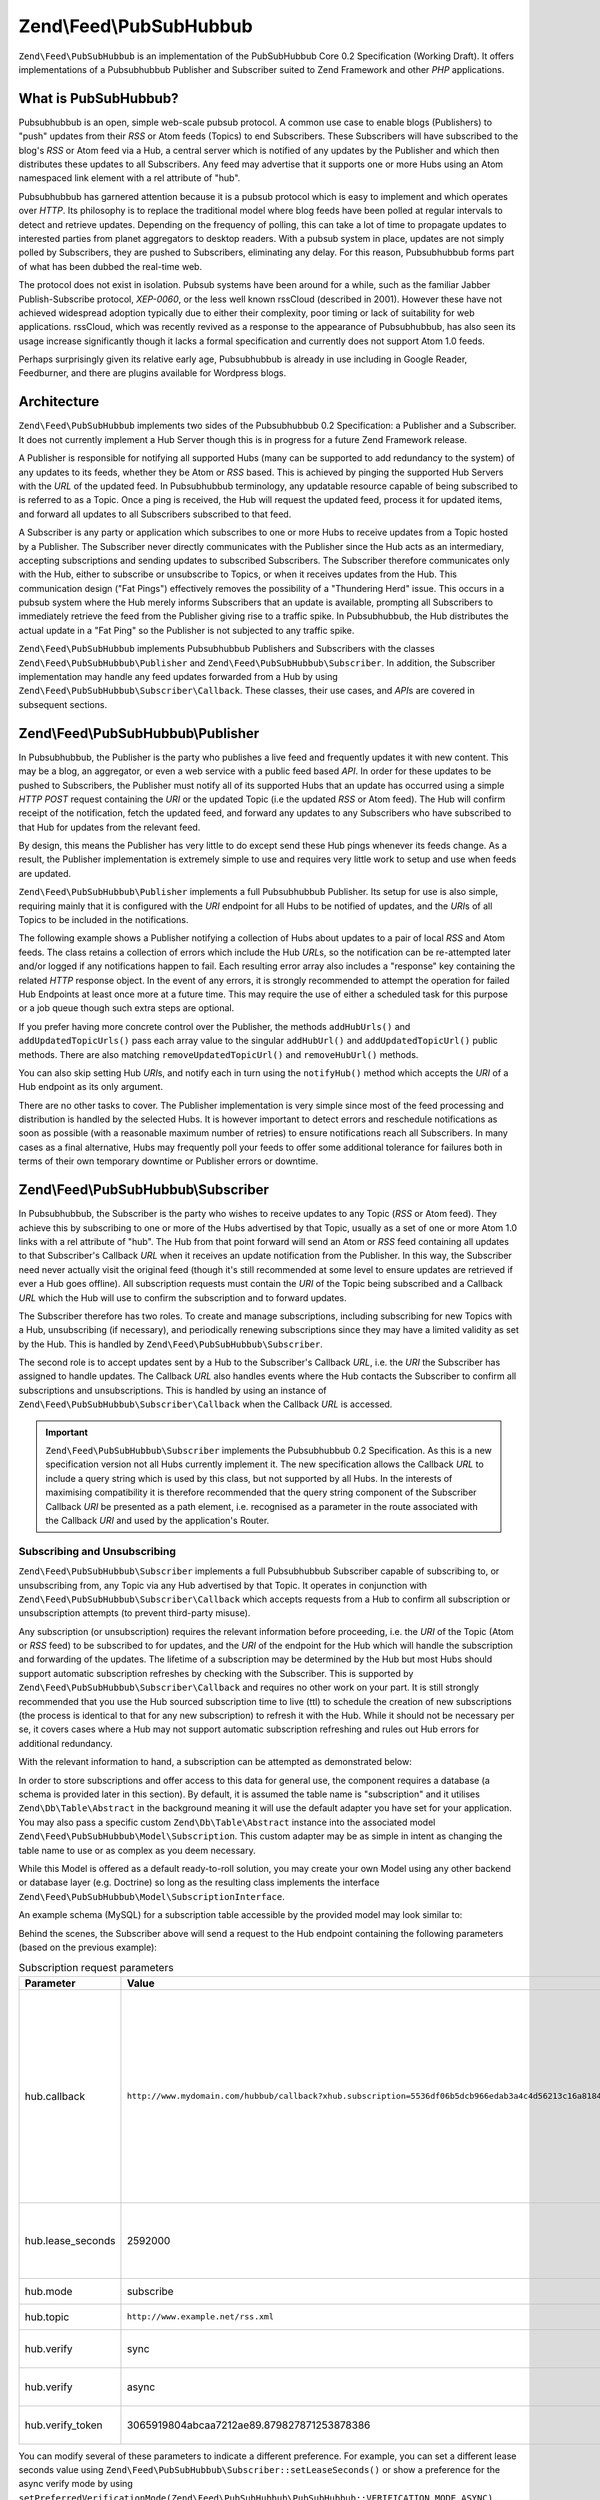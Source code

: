 .. _zend.feed.pubsubhubbub.introduction:

Zend\\Feed\\PubSubHubbub
======================

``Zend\Feed\PubSubHubbub`` is an implementation of the PubSubHubbub Core 0.2 Specification (Working Draft). It
offers implementations of a Pubsubhubbub Publisher and Subscriber suited to Zend Framework and other *PHP*
applications.

.. _zend.feed.pubsubhubbub.what.is.pubsubhubbub:

What is PubSubHubbub?
---------------------

Pubsubhubbub is an open, simple web-scale pubsub protocol. A common use case to enable blogs (Publishers) to "push"
updates from their *RSS* or Atom feeds (Topics) to end Subscribers. These Subscribers will have subscribed to the
blog's *RSS* or Atom feed via a Hub, a central server which is notified of any updates by the Publisher and which
then distributes these updates to all Subscribers. Any feed may advertise that it supports one or more Hubs using
an Atom namespaced link element with a rel attribute of "hub".

Pubsubhubbub has garnered attention because it is a pubsub protocol which is easy to implement and which operates
over *HTTP*. Its philosophy is to replace the traditional model where blog feeds have been polled at regular
intervals to detect and retrieve updates. Depending on the frequency of polling, this can take a lot of time to
propagate updates to interested parties from planet aggregators to desktop readers. With a pubsub system in place,
updates are not simply polled by Subscribers, they are pushed to Subscribers, eliminating any delay. For this
reason, Pubsubhubbub forms part of what has been dubbed the real-time web.

The protocol does not exist in isolation. Pubsub systems have been around for a while, such as the familiar Jabber
Publish-Subscribe protocol, *XEP-0060*, or the less well known rssCloud (described in 2001). However these have not
achieved widespread adoption typically due to either their complexity, poor timing or lack of suitability for web
applications. rssCloud, which was recently revived as a response to the appearance of Pubsubhubbub, has also seen
its usage increase significantly though it lacks a formal specification and currently does not support Atom 1.0
feeds.

Perhaps surprisingly given its relative early age, Pubsubhubbub is already in use including in Google Reader,
Feedburner, and there are plugins available for Wordpress blogs.

.. _zend.feed.pubsubhubbub.architecture:

Architecture
------------

``Zend\Feed\PubSubHubbub`` implements two sides of the Pubsubhubbub 0.2 Specification: a Publisher and a
Subscriber. It does not currently implement a Hub Server though this is in progress for a future Zend Framework
release.

A Publisher is responsible for notifying all supported Hubs (many can be supported to add redundancy to the system)
of any updates to its feeds, whether they be Atom or *RSS* based. This is achieved by pinging the supported Hub
Servers with the *URL* of the updated feed. In Pubsubhubbub terminology, any updatable resource capable of being
subscribed to is referred to as a Topic. Once a ping is received, the Hub will request the updated feed, process it
for updated items, and forward all updates to all Subscribers subscribed to that feed.

A Subscriber is any party or application which subscribes to one or more Hubs to receive updates from a Topic
hosted by a Publisher. The Subscriber never directly communicates with the Publisher since the Hub acts as an
intermediary, accepting subscriptions and sending updates to subscribed Subscribers. The Subscriber therefore
communicates only with the Hub, either to subscribe or unsubscribe to Topics, or when it receives updates from the
Hub. This communication design ("Fat Pings") effectively removes the possibility of a "Thundering Herd" issue. This
occurs in a pubsub system where the Hub merely informs Subscribers that an update is available, prompting all
Subscribers to immediately retrieve the feed from the Publisher giving rise to a traffic spike. In Pubsubhubbub,
the Hub distributes the actual update in a "Fat Ping" so the Publisher is not subjected to any traffic spike.

``Zend\Feed\PubSubHubbub`` implements Pubsubhubbub Publishers and Subscribers with the classes
``Zend\Feed\PubSubHubbub\Publisher`` and ``Zend\Feed\PubSubHubbub\Subscriber``. In addition, the Subscriber
implementation may handle any feed updates forwarded from a Hub by using
``Zend\Feed\PubSubHubbub\Subscriber\Callback``. These classes, their use cases, and *API*\ s are covered in
subsequent sections.

.. _zend.feed.pubsubhubbub.zend.feed.pubsubhubbub.publisher:

Zend\\Feed\\PubSubHubbub\\Publisher
-----------------------------------

In Pubsubhubbub, the Publisher is the party who publishes a live feed and frequently updates it with new content.
This may be a blog, an aggregator, or even a web service with a public feed based *API*. In order for these updates
to be pushed to Subscribers, the Publisher must notify all of its supported Hubs that an update has occurred using a
simple *HTTP* *POST* request containing the *URI* or the updated Topic (i.e the updated *RSS* or Atom feed). The
Hub will confirm receipt of the notification, fetch the updated feed, and forward any updates to any Subscribers
who have subscribed to that Hub for updates from the relevant feed.

By design, this means the Publisher has very little to do except send these Hub pings whenever its feeds change. As
a result, the Publisher implementation is extremely simple to use and requires very little work to setup and use
when feeds are updated.

``Zend\Feed\PubSubHubbub\Publisher`` implements a full Pubsubhubbub Publisher. Its setup for use is also simple,
requiring mainly that it is configured with the *URI* endpoint for all Hubs to be notified of updates, and the
*URI*\ s of all Topics to be included in the notifications.

The following example shows a Publisher notifying a collection of Hubs about updates to a pair of local *RSS* and
Atom feeds. The class retains a collection of errors which include the Hub *URL*\ s, so the notification can be
re-attempted later and/or logged if any notifications happen to fail. Each resulting error array also includes a
"response" key containing the related *HTTP* response object. In the event of any errors, it is strongly
recommended to attempt the operation for failed Hub Endpoints at least once more at a future time. This may require
the use of either a scheduled task for this purpose or a job queue though such extra steps are optional.

.. code-block:: php
   :linenos:

   $publisher = new Zend\Feed\PubSubHubbub\Publisher;
   $publisher->addHubUrls(array(
       'http://pubsubhubbub.appspot.com/',
       'http://hubbub.example.com',
   ));
   $publisher->addUpdatedTopicUrls(array(
       'http://www.example.net/rss',
       'http://www.example.net/atom',
   ));
   $publisher->notifyAll();

   if (!$publisher->isSuccess()) {
       // check for errors
       $errors     = $publisher->getErrors();
       $failedHubs = array();
       foreach ($errors as $error) {
           $failedHubs[] = $error['hubUrl'];
       }
   }

   // reschedule notifications for the failed Hubs in $failedHubs

If you prefer having more concrete control over the Publisher, the methods ``addHubUrls()`` and
``addUpdatedTopicUrls()`` pass each array value to the singular ``addHubUrl()`` and ``addUpdatedTopicUrl()`` public
methods. There are also matching ``removeUpdatedTopicUrl()`` and ``removeHubUrl()`` methods.

You can also skip setting Hub *URI*\ s, and notify each in turn using the ``notifyHub()`` method which accepts the
*URI* of a Hub endpoint as its only argument.

There are no other tasks to cover. The Publisher implementation is very simple since most of the feed processing
and distribution is handled by the selected Hubs. It is however important to detect errors and reschedule
notifications as soon as possible (with a reasonable maximum number of retries) to ensure notifications reach all
Subscribers. In many cases as a final alternative, Hubs may frequently poll your feeds to offer some additional
tolerance for failures both in terms of their own temporary downtime or Publisher errors or downtime.

.. _zend.feed.pubsubhubbub.zend.feed.pubsubhubbub.subscriber:

Zend\\Feed\\PubSubHubbub\\Subscriber
---------------------------------

In Pubsubhubbub, the Subscriber is the party who wishes to receive updates to any Topic (*RSS* or Atom feed). They
achieve this by subscribing to one or more of the Hubs advertised by that Topic, usually as a set of one or more
Atom 1.0 links with a rel attribute of "hub". The Hub from that point forward will send an Atom or *RSS* feed
containing all updates to that Subscriber's Callback *URL* when it receives an update notification from the
Publisher. In this way, the Subscriber need never actually visit the original feed (though it's still recommended
at some level to ensure updates are retrieved if ever a Hub goes offline). All subscription requests must contain
the *URI* of the Topic being subscribed and a Callback *URL* which the Hub will use to confirm the subscription and
to forward updates.

The Subscriber therefore has two roles. To create and manage subscriptions, including subscribing for new Topics
with a Hub, unsubscribing (if necessary), and periodically renewing subscriptions since they may have a limited
validity as set by the Hub. This is handled by ``Zend\Feed\PubSubHubbub\Subscriber``.

The second role is to accept updates sent by a Hub to the Subscriber's Callback *URL*, i.e. the *URI* the
Subscriber has assigned to handle updates. The Callback *URL* also handles events where the Hub contacts the
Subscriber to confirm all subscriptions and unsubscriptions. This is handled by using an instance of
``Zend\Feed\PubSubHubbub\Subscriber\Callback`` when the Callback *URL* is accessed.

.. important::

   ``Zend\Feed\PubSubHubbub\Subscriber`` implements the Pubsubhubbub 0.2 Specification. As this is a new
   specification version not all Hubs currently implement it. The new specification allows the Callback *URL* to
   include a query string which is used by this class, but not supported by all Hubs. In the interests of
   maximising compatibility it is therefore recommended that the query string component of the Subscriber Callback
   *URI* be presented as a path element, i.e. recognised as a parameter in the route associated with the Callback
   *URI* and used by the application's Router.

.. _zend.feed.pubsubhubbub.zend.feed.pubsubhubbub.subscriber.subscribing.and.unsubscribing:

Subscribing and Unsubscribing
^^^^^^^^^^^^^^^^^^^^^^^^^^^^^

``Zend\Feed\PubSubHubbub\Subscriber`` implements a full Pubsubhubbub Subscriber capable of subscribing to, or
unsubscribing from, any Topic via any Hub advertised by that Topic. It operates in conjunction with
``Zend\Feed\PubSubHubbub\Subscriber\Callback`` which accepts requests from a Hub to confirm all subscription or
unsubscription attempts (to prevent third-party misuse).

Any subscription (or unsubscription) requires the relevant information before proceeding, i.e. the *URI* of the
Topic (Atom or *RSS* feed) to be subscribed to for updates, and the *URI* of the endpoint for the Hub which will
handle the subscription and forwarding of the updates. The lifetime of a subscription may be determined by the Hub
but most Hubs should support automatic subscription refreshes by checking with the Subscriber. This is supported by
``Zend\Feed\PubSubHubbub\Subscriber\Callback`` and requires no other work on your part. It is still strongly
recommended that you use the Hub sourced subscription time to live (ttl) to schedule the creation of new
subscriptions (the process is identical to that for any new subscription) to refresh it with the Hub. While it
should not be necessary per se, it covers cases where a Hub may not support automatic subscription refreshing and
rules out Hub errors for additional redundancy.

With the relevant information to hand, a subscription can be attempted as demonstrated below:

.. code-block:: php
   :linenos:

   $storage = new Zend\Feed\PubSubHubbub\Model\Subscription;

   $subscriber = new Zend\Feed\PubSubHubbub\Subscriber;
   $subscriber->setStorage($storage);
   $subscriber->addHubUrl('http://hubbub.example.com');
   $subscriber->setTopicUrl('http://www.example.net/rss.xml');
   $subscriber->setCallbackUrl('http://www.mydomain.com/hubbub/callback');
   $subscriber->subscribeAll();

In order to store subscriptions and offer access to this data for general use, the component requires a database (a
schema is provided later in this section). By default, it is assumed the table name is "subscription" and it
utilises ``Zend\Db\Table\Abstract`` in the background meaning it will use the default adapter you have set for your
application. You may also pass a specific custom ``Zend\Db\Table\Abstract`` instance into the associated model
``Zend\Feed\PubSubHubbub\Model\Subscription``. This custom adapter may be as simple in intent as changing the table
name to use or as complex as you deem necessary.

While this Model is offered as a default ready-to-roll solution, you may create your own Model using any other
backend or database layer (e.g. Doctrine) so long as the resulting class implements the interface
``Zend\Feed\PubSubHubbub\Model\SubscriptionInterface``.

An example schema (MySQL) for a subscription table accessible by the provided model may look similar to:

.. code-block:: sql
   :linenos:

   CREATE TABLE IF NOT EXISTS `subscription` (
     `id` varchar(32) COLLATE utf8_unicode_ci NOT NULL DEFAULT '',
     `topic_url` varchar(255) COLLATE utf8_unicode_ci DEFAULT NULL,
     `hub_url` varchar(255) COLLATE utf8_unicode_ci DEFAULT NULL,
     `created_time` datetime DEFAULT NULL,
     `lease_seconds` bigint(20) DEFAULT NULL,
     `verify_token` varchar(255) COLLATE utf8_unicode_ci DEFAULT NULL,
     `secret` varchar(255) COLLATE utf8_unicode_ci DEFAULT NULL,
     `expiration_time` datetime DEFAULT NULL,
     `subscription_state` varchar(12) COLLATE utf8_unicode_ci DEFAULT NULL,
     PRIMARY KEY (`id`)
   ) ENGINE=InnoDB DEFAULT CHARSET=utf8 COLLATE=utf8_unicode_ci;

Behind the scenes, the Subscriber above will send a request to the Hub endpoint containing the following parameters
(based on the previous example):

.. _zend.feed.pubsubhubbub.zend.feed.pubsubhubbub.subscriber.subscribing.and.unsubscribing.table:

.. table:: Subscription request parameters

   +-------------------+-------------------------------------------------------------------------------------------------------+-------------------------------------------------------------------------------------------------------------------------------------------------------------------------------------------------------------------------------------------------------------------------------------------------------------------------------------------------------------------------------------------------------------------------------------------------------------------------------------------------------------------------------------------------------------------------------------------------------------------------------------------------------------------------------------------------------------------------------------------------------------------------------------------------------------------------------------------------------------------------------------------------------------------------------------------------------------------------------------------------------------------------------------------------------------------------------------------------------------------------------------------------------------------------------------------------------------------------------------------------------------+
   | Parameter         | Value                                                                                                 | Explanation                                                                                                                                                                                                                                                                                                                                                                                                                                                                                                                                                                                                                                                                                                                                                                                                                                                                                                                                                                                                                                                                                                                                                                                                                                                 |
   +===================+=======================================================================================================+=============================================================================================================================================================================================================================================================================================================================================================================================================================================================================================================================================================================================================================================================================================================================================================================================================================================================================================================================================================================================================================================================================================================================================================================================================================================================+
   | hub.callback      | ``http://www.mydomain.com/hubbub/callback?xhub.subscription=5536df06b5dcb966edab3a4c4d56213c16a8184`` | The URI used by a Hub to contact the Subscriber and either request confirmation of a (un)subscription request or send updates from subscribed feeds. The appended query string contains a custom parameter (hence the xhub designation). It is a query string parameter preserved by the Hub and resent with all Subscriber requests. Its purpose is to allow the Subscriber to identify and look up the subscription associated with any Hub request in a backend storage medium. This is a non=standard parameter used by this component in preference to encoding a subscription key in the URI path which is more difficult to implement in a Zend Framework application. Nevertheless, since not all Hubs support query string parameters, we still strongly recommend adding the subscription key as a path component in the form ``http://www.mydomain.com/hubbub/callback/5536df06b5dcb966edab3a4c4d56213c16a8184``. To accomplish this, it requires defining a route capable of parsing out the final value of the key and then retrieving the value and passing it to the Subscriber Callback object. The value would be passed into the method Zend\PubSubHubbub\Subscriber\Callback::setSubscriptionKey(). A detailed example is offered later. |
   +-------------------+-------------------------------------------------------------------------------------------------------+-------------------------------------------------------------------------------------------------------------------------------------------------------------------------------------------------------------------------------------------------------------------------------------------------------------------------------------------------------------------------------------------------------------------------------------------------------------------------------------------------------------------------------------------------------------------------------------------------------------------------------------------------------------------------------------------------------------------------------------------------------------------------------------------------------------------------------------------------------------------------------------------------------------------------------------------------------------------------------------------------------------------------------------------------------------------------------------------------------------------------------------------------------------------------------------------------------------------------------------------------------------+
   | hub.lease_seconds | 2592000                                                                                               | The number of seconds for which the Subscriber would like a new subscription to remain valid for (i.e. a TTL). Hubs may enforce their own maximum subscription period. All subscriptions should be renewed by simply re-subscribing before the subscription period ends to ensure continuity of updates. Hubs should additionally attempt to automatically refresh subscriptions before they expire by contacting Subscribers (handled automatically by the Callback class).                                                                                                                                                                                                                                                                                                                                                                                                                                                                                                                                                                                                                                                                                                                                                                                |
   +-------------------+-------------------------------------------------------------------------------------------------------+-------------------------------------------------------------------------------------------------------------------------------------------------------------------------------------------------------------------------------------------------------------------------------------------------------------------------------------------------------------------------------------------------------------------------------------------------------------------------------------------------------------------------------------------------------------------------------------------------------------------------------------------------------------------------------------------------------------------------------------------------------------------------------------------------------------------------------------------------------------------------------------------------------------------------------------------------------------------------------------------------------------------------------------------------------------------------------------------------------------------------------------------------------------------------------------------------------------------------------------------------------------+
   | hub.mode          | subscribe                                                                                             | Simple value indicating this is a subscription request. Unsubscription requests would use the "unsubscribe" value.                                                                                                                                                                                                                                                                                                                                                                                                                                                                                                                                                                                                                                                                                                                                                                                                                                                                                                                                                                                                                                                                                                                                          |
   +-------------------+-------------------------------------------------------------------------------------------------------+-------------------------------------------------------------------------------------------------------------------------------------------------------------------------------------------------------------------------------------------------------------------------------------------------------------------------------------------------------------------------------------------------------------------------------------------------------------------------------------------------------------------------------------------------------------------------------------------------------------------------------------------------------------------------------------------------------------------------------------------------------------------------------------------------------------------------------------------------------------------------------------------------------------------------------------------------------------------------------------------------------------------------------------------------------------------------------------------------------------------------------------------------------------------------------------------------------------------------------------------------------------+
   | hub.topic         | ``http://www.example.net/rss.xml``                                                                    | The URI of the topic (i.e. Atom or RSS feed) which the Subscriber wishes to subscribe to for updates.                                                                                                                                                                                                                                                                                                                                                                                                                                                                                                                                                                                                                                                                                                                                                                                                                                                                                                                                                                                                                                                                                                                                                       |
   +-------------------+-------------------------------------------------------------------------------------------------------+-------------------------------------------------------------------------------------------------------------------------------------------------------------------------------------------------------------------------------------------------------------------------------------------------------------------------------------------------------------------------------------------------------------------------------------------------------------------------------------------------------------------------------------------------------------------------------------------------------------------------------------------------------------------------------------------------------------------------------------------------------------------------------------------------------------------------------------------------------------------------------------------------------------------------------------------------------------------------------------------------------------------------------------------------------------------------------------------------------------------------------------------------------------------------------------------------------------------------------------------------------------+
   | hub.verify        | sync                                                                                                  | Indicates to the Hub the preferred mode of verifying subscriptions or unsubscriptions. It is repeated twice in order of preference. Technically this component does not distinguish between the two modes and treats both equally.                                                                                                                                                                                                                                                                                                                                                                                                                                                                                                                                                                                                                                                                                                                                                                                                                                                                                                                                                                                                                          |
   +-------------------+-------------------------------------------------------------------------------------------------------+-------------------------------------------------------------------------------------------------------------------------------------------------------------------------------------------------------------------------------------------------------------------------------------------------------------------------------------------------------------------------------------------------------------------------------------------------------------------------------------------------------------------------------------------------------------------------------------------------------------------------------------------------------------------------------------------------------------------------------------------------------------------------------------------------------------------------------------------------------------------------------------------------------------------------------------------------------------------------------------------------------------------------------------------------------------------------------------------------------------------------------------------------------------------------------------------------------------------------------------------------------------+
   | hub.verify        | async                                                                                                 | Indicates to the Hub the preferred mode of verifying subscriptions or unsubscriptions. It is repeated twice in order of preference. Technically this component does not distinguish between the two modes and treats both equally.                                                                                                                                                                                                                                                                                                                                                                                                                                                                                                                                                                                                                                                                                                                                                                                                                                                                                                                                                                                                                          |
   +-------------------+-------------------------------------------------------------------------------------------------------+-------------------------------------------------------------------------------------------------------------------------------------------------------------------------------------------------------------------------------------------------------------------------------------------------------------------------------------------------------------------------------------------------------------------------------------------------------------------------------------------------------------------------------------------------------------------------------------------------------------------------------------------------------------------------------------------------------------------------------------------------------------------------------------------------------------------------------------------------------------------------------------------------------------------------------------------------------------------------------------------------------------------------------------------------------------------------------------------------------------------------------------------------------------------------------------------------------------------------------------------------------------+
   | hub.verify_token  | 3065919804abcaa7212ae89.879827871253878386                                                            | A verification token returned to the Subscriber by the Hub when it is confirming a subscription or unsubscription. Offers a measure of reliance that the confirmation request originates from the correct Hub to prevent misuse.                                                                                                                                                                                                                                                                                                                                                                                                                                                                                                                                                                                                                                                                                                                                                                                                                                                                                                                                                                                                                            |
   +-------------------+-------------------------------------------------------------------------------------------------------+-------------------------------------------------------------------------------------------------------------------------------------------------------------------------------------------------------------------------------------------------------------------------------------------------------------------------------------------------------------------------------------------------------------------------------------------------------------------------------------------------------------------------------------------------------------------------------------------------------------------------------------------------------------------------------------------------------------------------------------------------------------------------------------------------------------------------------------------------------------------------------------------------------------------------------------------------------------------------------------------------------------------------------------------------------------------------------------------------------------------------------------------------------------------------------------------------------------------------------------------------------------+

You can modify several of these parameters to indicate a different preference. For example, you can set a different
lease seconds value using ``Zend\Feed\PubSubHubbub\Subscriber::setLeaseSeconds()`` or show a preference for the async
verify mode by using ``setPreferredVerificationMode(Zend\Feed\PubSubHubbub\PubSubHubbub::VERIFICATION_MODE_ASYNC)``.
However the Hubs retain the capability to enforce their own preferences and for this reason the component is
deliberately designed to work across almost any set of options with minimum end-user configuration required.
Conventions are great when they work!

.. note::

   While Hubs may require the use of a specific verification mode (both are supported by ``Zend\Feed\PubSubHubbub``),
   you may indicate a specific preference using the ``setPreferredVerificationMode()`` method. In "sync"
   (synchronous) mode, the Hub attempts to confirm a subscription as soon as it is received, and before responding
   to the subscription request. In "async" (asynchronous) mode, the Hub will return a response to the subscription
   request immediately, and its verification request may occur at a later time. Since ``Zend\Feed\PubSubHubbub``
   implements the Subscriber verification role as a separate callback class and requires the use of a backend
   storage medium, it actually supports both transparently though in terms of end-user performance, asynchronous
   verification is very much preferred to eliminate the impact of a poorly performing Hub tying up end-user server
   resources and connections for too long.

Unsubscribing from a Topic follows the exact same pattern as the previous example, with the exception that we
should call ``unsubscribeAll()`` instead. The parameters included are identical to a subscription request with the
exception that "``hub.mode``" is set to "unsubscribe".

By default, a new instance of ``Zend\PubSubHubbub\Subscriber`` will attempt to use a database backed storage medium
which defaults to using the default ``Zend\Db`` adapter with a table name of "subscription". It is recommended to
set a custom storage solution where these defaults are not apt either by passing in a new Model supporting the
required interface or by passing a new instance of ``Zend\Db\Table\Abstract`` to the default Model's constructor to
change the used table name.

.. _zend.feed.pubsubhubbub.zend.feed.pubsubhubbub.subscriber.handling.hub.callbacks:

Handling Subscriber Callbacks
^^^^^^^^^^^^^^^^^^^^^^^^^^^^^

Whenever a subscription or unsubscription request is made, the Hub must verify the request by forwarding a new
verification request to the Callback *URL* set in the subscription or unsubscription parameters. To handle these
Hub requests, which will include all future communications containing Topic (feed) updates, the Callback *URL*
should trigger the execution of an instance of ``Zend\Feed\PubSubHubbub\Subscriber\Callback`` to handle the request.

The Callback class should be configured to use the same storage medium as the Subscriber class. Using it is quite
simple since most of its work is performed internally.

.. code-block:: php
   :linenos:

   $storage = new Zend\Feed\PubSubHubbub\Model\Subscription;
   $callback = new Zend\Feed\PubSubHubbub\Subscriber\Callback;
   $callback->setStorage($storage);
   $callback->handle();
   $callback->sendResponse();

   /**
    * Check if the callback resulting in the receipt of a feed update.
    * Otherwise it was either a (un)sub verification request or invalid request.
    * Typically we need do nothing other than add feed update handling - the rest
    * is handled internally by the class.
    */
   if ($callback->hasFeedUpdate()) {
       $feedString = $callback->getFeedUpdate();
       /**
        *  Process the feed update asynchronously to avoid a Hub timeout.
        */
   }

.. note::

   It should be noted that ``Zend\Feed\PubSubHubbub\Subscriber\Callback`` may independently parse any incoming
   query string and other parameters. This is necessary since *PHP* alters the structure and keys of a query string
   when it is parsed into the ``$_GET`` or ``$_POST`` superglobals. For example, all duplicate keys are ignored and
   periods are converted to underscores. Pubsubhubbub features both of these in the query strings it generates.

.. important::

   It is essential that developers recognise that Hubs are only concerned with sending requests and receiving a
   response which verifies its receipt. If a feed update is received, it should never be processed on the spot
   since this leaves the Hub waiting for a response. Rather, any processing should be offloaded to another process
   or deferred until after a response has been returned to the Hub. One symptom of a failure to promptly complete
   Hub requests is that a Hub may continue to attempt delivery of the update or verification request leading to
   duplicated update attempts being processed by the Subscriber. This appears problematic - but in reality a Hub
   may apply a timeout of just a few seconds, and if no response is received within that time it may disconnect
   (assuming a delivery failure) and retry later. Note that Hubs are expected to distribute vast volumes of updates
   so their resources are stretched - please do process feeds asynchronously (e.g. in a separate process or a job
   queue or even a cron scheduled task) as much as possible.

.. _zend.feed.pubsubhubbub.zend.feed.pubsubhubbub.subscriber.setting.up.and.using.a.callback.url.route:

Setting Up And Using A Callback URL Route
^^^^^^^^^^^^^^^^^^^^^^^^^^^^^^^^^^^^^^^^^

As noted earlier, the ``Zend\Feed\PubSubHubbub\Subscriber\Callback`` class receives the combined key associated
with any subscription from the Hub via one of two methods. The technically preferred method is to add this key to
the Callback *URL* employed by the Hub in all future requests using a query string parameter with the key
"xhub.subscription". However, for historical reasons, primarily that this was not supported in Pubsubhubbub 0.1 (it
was recently added in 0.2 only), it is strongly recommended to use the most compatible means of adding this key to
the Callback *URL* by appending it to the *URL*'s path.

Thus the *URL* ``http://www.example.com/callback?xhub.subscription=key`` would become
``http://www.example.com/callback/key``.

Since the query string method is the default in anticipation of a greater level of future support for the full 0.2
specification, this requires some additional work to implement.

The first step to make the ``Zend\Feed\PubSubHubbub\Subscriber\Callback`` class aware of the path contained
subscription key. It's manually injected therefore since it also requires manually defining a route for this
purpose. This is achieved simply by called the method
``Zend\Feed\PubSubHubbub\Subscriber\Callback::setSubscriptionKey()`` with the parameter being the key value
available from the Router. The example below demonstrates this using a Zend Framework controller.

.. code-block:: php
   :linenos:

   use Zend\Mvc\Controller\AbstractActionController;

   class CallbackController extends AbstractActionController
   {

       public function indexAction()
       {
           $storage = new Zend\Feed\PubSubHubbub\Model\Subscription;
           $callback = new Zend\Feed\PubSubHubbub\Subscriber\Callback;
           $callback->setStorage($storage);
           /**
            * Inject subscription key parsing from URL path using
            * a parameter from Router.
            */
           $subscriptionKey = $this->params()->fromRoute('subkey');
           $callback->setSubscriptionKey($subscriptionKey);
           $callback->handle();
           $callback->sendResponse();

           /**
            * Check if the callback resulting in the receipt of a feed update.
            * Otherwise it was either a (un)sub verification request or invalid
            * request. Typically we need do nothing other than add feed update
            * handling - the rest is handled internally by the class.
            */
           if ($callback->hasFeedUpdate()) {
               $feedString = $callback->getFeedUpdate();
               /**
                *  Process the feed update asynchronously to avoid a Hub timeout.
                */
           }
       }

   }

Actually adding the route which would map the path-appended key to a parameter for retrieval from a controller can
be accomplished using a Route like in the example below.

.. code-block:: php
   :linenos:

   // Callback Route to enable appending a PuSH Subscription's lookup key
   $route = Zend\Mvc\Router\Http\Segment::factory(array(
      'route' => '/callback/:subkey',
      'constraints' => array(
         'subkey' => '[a-z0-9]+'
      ),
      'defaults' => array(
         'controller' => 'application-index',
         'action' => 'index'
      )
   ));

